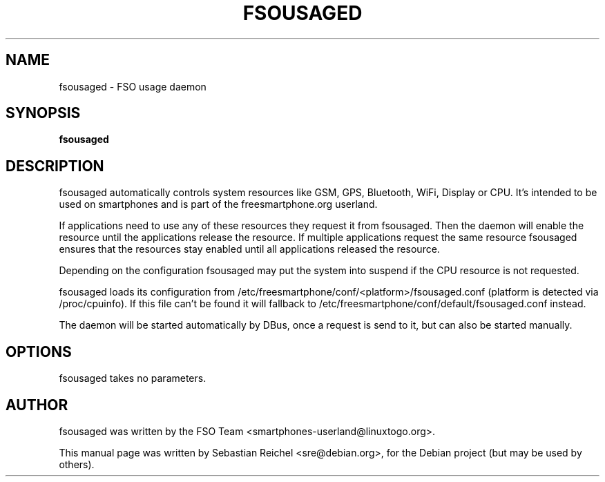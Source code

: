 .TH FSOUSAGED 1 "AUGUST 28, 2011"
.\" Please adjust this date whenever revising the manpage.
.SH NAME
fsousaged \- FSO usage daemon
.SH SYNOPSIS
.B fsousaged
.SH DESCRIPTION
fsousaged automatically controls system resources like GSM, GPS, Bluetooth,
WiFi, Display or CPU. It's intended to be used on smartphones and is part of
the freesmartphone.org userland.

If applications need to use any of these resources they request it from
fsousaged. Then the daemon will enable the resource until the applications
release the resource. If multiple applications request the same resource
fsousaged ensures that the resources stay enabled until all applications
released the resource.

Depending on the configuration fsousaged may put the system into suspend
if the CPU resource is not requested.

fsousaged loads its configuration from
/etc/freesmartphone/conf/<platform>/fsousaged.conf (platform is detected
via /proc/cpuinfo). If this file can't be found it will fallback to
/etc/freesmartphone/conf/default/fsousaged.conf instead.

The daemon will be started automatically by DBus, once a request is send
to it, but can also be started manually.
.SH OPTIONS
fsousaged takes no parameters.
.SH AUTHOR
fsousaged was written by the FSO Team <smartphones-userland@linuxtogo.org>.
.PP
This manual page was written by Sebastian Reichel <sre@debian.org>,
for the Debian project (but may be used by others).
